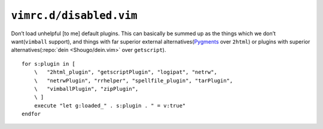 ``vimrc.d/disabled.vim``
========================

Don’t load unhelpful [to me] default plugins.  This can basically be summed up
as the things which we don’t want(``vimball`` support), and things with far
superior external alternatives(Pygments_ over ``2html``) or plugins with
superior alternatives(:repo:`dein <Shougo/dein.vim>` over ``getscript``).

::

    for s:plugin in [
        \   "2html_plugin", "getscriptPlugin", "logipat", "netrw",
        \   "netrwPlugin", "rrhelper", "spellfile_plugin", "tarPlugin",
        \   "vimballPlugin", "zipPlugin",
        \ ]
        execute "let g:loaded_" . s:plugin . " = v:true"
    endfor

.. _pygments: http://pygments.org/
